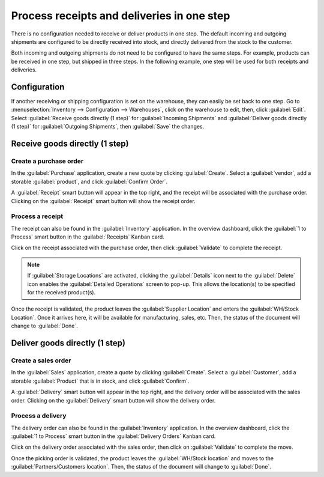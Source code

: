 ===========================================
Process receipts and deliveries in one step
===========================================

There is no configuration needed to receive or deliver products in one step. The default incoming
and outgoing shipments are configured to be directly received into stock, and directly delivered
from the stock to the customer.

Both incoming and outgoing shipments do not need to be configured to have the same steps. For
example, products can be received in one step, but shipped in three steps. In the following example,
one step will be used for both receipts and deliveries.

Configuration
=============

If another receiving or shipping configuration is set on the warehouse, they can easily be set back
to one step. Go to :menuselection:`Inventory --> Configuration --> Warehouses`, click on the
warehouse to edit, then, click :guilabel:`Edit`. Select :guilabel:`Receive goods directly (1 step)`
for :guilabel:`Incoming Shipments` and :guilabel:`Deliver goods directly (1 step)` for
:guilabel:`Outgoing Shipments`, then :guilabel:`Save` the changes.

.. image:: receipts_delivery_one_step/one-step-warehouse-config.png
   :align: center
   :alt: Set incoming and outgoing shipment options to receive and deliver in one step.

Receive goods directly (1 step)
===============================

Create a purchase order
-----------------------

In the :guilabel:`Purchase` application, create a new quote by clicking :guilabel:`Create`. Select a
:guilabel:`vendor`, add a storable :guilabel:`product`, and click :guilabel:`Confirm Order`.

A :guilabel:`Receipt` smart button will appear in the top right, and the receipt will be associated
with the purchase order. Clicking on the :guilabel:`Receipt` smart button will show the receipt
order.

.. image:: receipts_delivery_one_step/one-step-po-receipt.png
   :align: center
   :alt: Receipt smart button appears on the confirmed purchase order.

Process a receipt
-----------------

The receipt can also be found in the :guilabel:`Inventory` application. In the overview dashboard,
click the :guilabel:`1 to Process` smart button in the :guilabel:`Receipts` Kanban card.

.. image:: receipts_delivery_one_step/one-step-to-process-btn.png
   :align: center
   :alt: Receipt Kanban card's :guilabel:`1 to Process` smart button.

Click on the receipt associated with the purchase order, then click :guilabel:`Validate` to complete
the receipt.

.. image:: receipts_delivery_one_step/one-step-po-validate.png
   :align: center
   :alt: Validate the purchase order via the Validate smart button.

.. note::
   If :guilabel:`Storage Locations` are activated, clicking the :guilabel:`Details` icon next to the
   :guilabel:`Delete` icon enables the :guilabel:`Detailed Operations` screen to pop-up. This allows
   the location(s) to be specified for the received product(s).

.. image:: receipts_delivery_one_step/receive-storage-location.png
   :align: center
   :alt: Select the Storage Location for the products being received in the Detailed Operations
         pop-up.

Once the receipt is validated, the product leaves the :guilabel:`Supplier Location` and enters the
:guilabel:`WH/Stock Location`. Once it arrives here, it will be available for manufacturing, sales,
etc. Then, the status of the document will change to :guilabel:`Done`.

Deliver goods directly (1 step)
===============================

Create a sales order
--------------------

In the :guilabel:`Sales` application, create a quote by clicking :guilabel:`Create`. Select a
:guilabel:`Customer`, add a storable :guilabel:`Product` that is in stock, and click
:guilabel:`Confirm`.

A :guilabel:`Delivery` smart button will appear in the top right, and the delivery order will be
associated with the sales order. Clicking on the :guilabel:`Delivery` smart button will show the
delivery order.

.. image:: receipts_delivery_one_step/one-step-sales-order.png
   :align: center
   :alt: The Delivery smart button appears after the sales order is confirmed.

Process a delivery
------------------

The delivery order can also be found in the :guilabel:`Inventory` application. In the overview
dashboard, click the :guilabel:`1 to Process` smart button in the :guilabel:`Delivery Orders` Kanban
card.

.. image:: receipts_delivery_one_step/one-step-delivery-to-process.png
   :align: center
   :alt: Delivery Orders Kanban card's :guilabel:`1 to Process` smart button.

Click on the delivery order associated with the sales order, then click on :guilabel:`Validate` to
complete the move.

.. image:: receipts_delivery_one_step/validate-one-step-sales-order.png
   :align: center
   :alt: Validate the delivery order.

Once the picking order is validated, the product leaves the :guilabel:`WH/Stock location` and moves
to the :guilabel:`Partners/Customers location`. Then, the status of the document will change to
:guilabel:`Done`.
